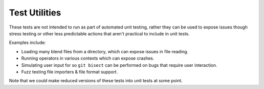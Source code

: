 
Test Utilities
==============

These tests are not intended to run as part of automated unit testing,
rather they can be used to expose issues though stress testing or other less predictable
actions that aren't practical to include in unit tests.

Examples include:

- Loading many blend files from a directory, which can expose issues in file reading.
- Running operators in various contexts which can expose crashes.
- Simulating user input for so ``git bisect`` can be performed on bugs that require user interaction.
- Fuzz testing file importers & file format support.

Note that we could make reduced versions of these tests into unit tests at some point.

